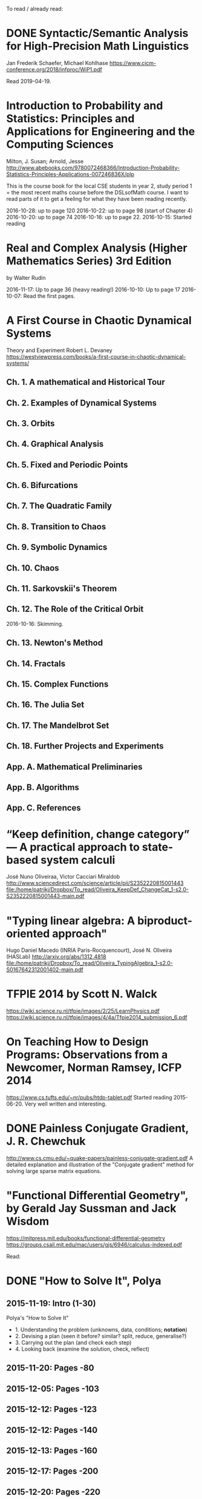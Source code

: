 To read / already read:

* DONE Syntactic/Semantic Analysis for High-Precision Math Linguistics
Jan Frederik Schaefer, Michael Kohlhase
https://www.cicm-conference.org/2018/infproc/WiP1.pdf

Read 2019-04-19.

* Introduction to Probability and Statistics: Principles and Applications for Engineering and the Computing Sciences
Milton, J. Susan; Arnold, Jesse
http://www.abebooks.com/9780072468366/Introduction-Probability-Statistics-Principles-Applications-007246836X/plp

This is the course book for the local CSE students in year 2, study
period 1 = the most recent maths course before the DSLsofMath
course. I want to read parts of it to get a feeling for what they have
been reading recently.

2016-10-28: up to page 120
2016-10-22: up to page 98 (start of Chapter 4)
2016-10-20: up to page 74
2016-10-16: up to page 22.
2016-10-15: Started reading
* Real and Complex Analysis (Higher Mathematics Series) 3rd Edition
by Walter Rudin

2016-11-17: Up to page 36 (heavy reading!)
2016-10-10: Up to page 17
2016-10-07: Read the first pages.

* A First Course in Chaotic Dynamical Systems
Theory and Experiment
Robert L. Devaney
https://westviewpress.com/books/a-first-course-in-chaotic-dynamical-systems/

** Ch. 1. A mathematical and Historical Tour
** Ch. 2. Examples of Dynamical Systems
** Ch. 3. Orbits
** Ch. 4. Graphical Analysis
** Ch. 5. Fixed and Periodic Points
** Ch. 6. Bifurcations
** Ch. 7. The Quadratic Family
** Ch. 8. Transition to Chaos
** Ch. 9. Symbolic Dynamics
** Ch. 10. Chaos
** Ch. 11. Sarkovskii's Theorem
** Ch. 12. The Role of the Critical Orbit
2016-10-16: Skimming.
** Ch. 13. Newton's Method
** Ch. 14. Fractals
** Ch. 15. Complex Functions
** Ch. 16. The Julia Set
** Ch. 17. The Mandelbrot Set
** Ch. 18. Further Projects and Experiments
** App. A. Mathematical Preliminaries
** App. B. Algorithms
** App. C. References
* “Keep definition, change category” — A practical approach to state-based system calculi
José Nuno Oliveiraa, Victor Cacciari Miraldob
http://www.sciencedirect.com/science/article/pii/S2352220815001443
file:/home/patrikj/Dropbox/To_read/Oliveira_KeepDef_ChangeCat_1-s2.0-S2352220815001443-main.pdf
* "Typing linear algebra: A biproduct-oriented approach"
Hugo Daniel Macedo (INRIA Paris-Rocquencourt), José N. Oliveira (HASLab)
http://arxiv.org/abs/1312.4818
file:/home/patrikj/Dropbox/To_read/Oliveira_TypingAlgebra_1-s2.0-S0167642312001402-main.pdf
* TFPIE 2014 by Scott N. Walck
https://wiki.science.ru.nl/tfpie/images/2/25/LearnPhysics.pdf
https://wiki.science.ru.nl/tfpie/images/4/4a/Tfpie2014_submission_6.pdf
* On Teaching How to Design Programs: Observations from a Newcomer, Norman Ramsey, ICFP 2014
  https://www.cs.tufts.edu/~nr/pubs/htdp-tablet.pdf
Started reading 2015-06-20.
Very well written and interesting.
* DONE Painless Conjugate Gradient, J. R. Chewchuk
http://www.cs.cmu.edu/~quake-papers/painless-conjugate-gradient.pdf
A detailed explanation and illustration of the "Conjugate gradient" method for solving large sparse matrix equations.
* "Functional Differential Geometry", by Gerald Jay Sussman and Jack Wisdom
  https://mitpress.mit.edu/books/functional-differential-geometry
  https://groups.csail.mit.edu/mac/users/gjs/6946/calculus-indexed.pdf

Read:
* DONE "How to Solve It", Polya
** 2015-11-19: Intro (1-30)
Polya's "How to Solve It"
+ 1. Understanding the problem (unknowns, data, conditions; *notation*)
+ 2. Devising a plan (seen it before? similar? split, reduce, generalise?)
+ 3. Carrying out the plan (and check each step)
+ 4. Looking back (examine the solution, check, reflect)
** 2015-11-20: Pages -80
** 2015-12-05: Pages -103
** 2015-12-12: Pages -123
** 2015-12-12: Pages -140
** 2015-12-13: Pages -160
** 2015-12-17: Pages -200
** 2015-12-20: Pages -220
** 2015-12-21: Pages -240
** 2015-12-23: Pages -260
